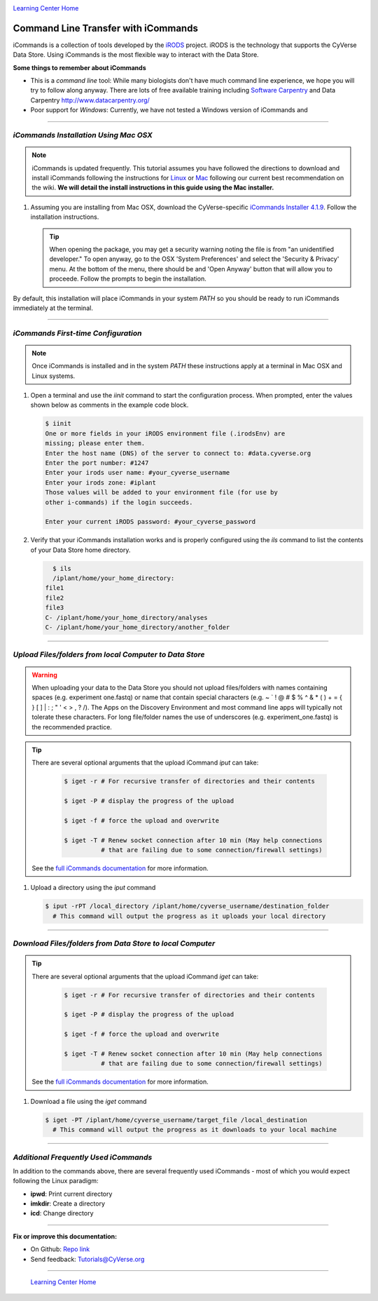 |CyVerse logo|_

|Home_Icon|_
`Learning Center Home <http://learning.cyverse.org/>`_


**Command Line Transfer with iCommands**
----------------------------------------

iCommands is a collection of tools developed by the `iRODS <https://irods.org/>`_
project. iRODS is the technology that supports the CyVerse Data Store. Using
iCommands is the most flexible way to interact with the Data Store.

.. #### Comment: short description

**Some things to remember about iCommands**

- This is a *command line* tool: While many biologists don't have much command
  line experience, we hope you will try to follow along anyway. There are lots
  of free available training including `Software Carpentry <https://software-carpentry.org/>`_ and
  Data Carpentry `<http://www.datacarpentry.org/>`_
- Poor support for *Windows*: Currently, we have not tested a Windows version
  of iCommands and

----

*iCommands Installation Using Mac OSX*
~~~~~~~~~~~~~~~~~~~~~~~~~~~~~~~~~~~~~

.. note::
    iCommands is updated frequently. This tutorial assumes you have followed the
    directions to download and install iCommands following the instructions for
    `Linux <https://wiki.cyverse.org/wiki/display/DS/Setting+Up+iCommands#SettingUpiCommands-linux>`_
    or `Mac <https://wiki.cyverse.org/wiki/display/DS/Setting+Up+iCommands#SettingUpiCommands-mac>`_
    following our current best recommendation on the wiki. **We will detail the
    install instructions in this guide using the Mac installer.**

1. Assuming you are installing from Mac OSX, download the CyVerse-specific
   `iCommands Installer 4.1.9 <https://wiki.cyverse.org/wiki/download/attachments/28117338/cyverse-icommands-4.1.9.pkg?version=3&modificationDate=1472845229000&api=v2>`_.
   Follow the installation instructions.

   .. tip::

      When opening the package, you may get a security warning noting the file
      is from "an unidentified developer." To open anyway, go to the OSX
      'System Preferences' and select the 'Security & Privacy' menu. At the
      bottom of the menu,  there should be and 'Open Anyway' button that will
      allow you to proceede. Follow the prompts to begin the installation.

By default, this installation will place iCommands in your system `PATH` so
you should be ready to run iCommands immediately at the terminal.

----

*iCommands First-time Configuration*
~~~~~~~~~~~~~~~~~~~~~~~~~~~~~~~~~~~~

.. note::
    Once iCommands is installed and in the system `PATH` these instructions
    apply at a terminal in Mac OSX and Linux systems.

1. Open a terminal and use the `iinit` command to start the configuration
   process. When prompted, enter the values shown below as comments in the
   example code block.

   .. code:: bash

     $ iinit
     One or more fields in your iRODS environment file (.irodsEnv) are
     missing; please enter them.
     Enter the host name (DNS) of the server to connect to: #data.cyverse.org
     Enter the port number: #1247
     Enter your irods user name: #your_cyverse_username
     Enter your irods zone: #iplant
     Those values will be added to your environment file (for use by
     other i-commands) if the login succeeds.

     Enter your current iRODS password: #your_cyverse_password

2. Verify that your iCommands installation works and is properly configured
   using the `ils` command to list the contents of your Data Store home
   directory.

   .. code:: bash

      $ ils
      /iplant/home/your_home_directory:
    file1
    file2
    file3
    C- /iplant/home/your_home_directory/analyses
    C- /iplant/home/your_home_directory/another_folder

----

*Upload Files/folders from local Computer to Data Store*
~~~~~~~~~~~~~~~~~~~~~~~~~~~~~~~~~~~~~~~~~~~~~~~~~~~~~~~~

.. warning::
   When uploading your data to the Data Store you should not upload files/folders
   with names containing spaces (e.g. experiment one.fastq) or name that contain
   special characters (e.g. ~ ` ! @ # $ % ^ & * ( ) + = { } [ ] | \ : ; " ' <
   > , ? /). The Apps on the Discovery Environment and most command line apps
   will typically not tolerate these characters. For long file/folder names the
   use of underscores (e.g. experiment_one.fastq) is the recommended practice.

.. tip::

    There are several optional arguments that the upload iCommand `iput` can
    take:

      .. code:: bash

        $ iget -r # For recursive transfer of directories and their contents

        $ iget -P # display the progress of the upload

        $ iget -f # force the upload and overwrite

        $ iget -T # Renew socket connection after 10 min (May help connections
                  # that are failing due to some connection/firewall settings)


    See the `full iCommands documentation <https://docs.irods.org/master/icommands/user/#iput>`__
    for more information.

1. Upload a directory using the `iput` command

   .. code:: bash

      $ iput -rPT /local_directory /iplant/home/cyverse_username/destination_folder
        # This command will output the progress as it uploads your local directory

----

*Download Files/folders from Data Store to local Computer*
~~~~~~~~~~~~~~~~~~~~~~~~~~~~~~~~~~~~~~~~~~~~~~~~~~~~~~~~~~

.. tip::

    There are several optional arguments that the upload iCommand `iget` can
    take:

      .. code:: bash

        $ iget -r # For recursive transfer of directories and their contents

        $ iget -P # display the progress of the upload

        $ iget -f # force the upload and overwrite

        $ iget -T # Renew socket connection after 10 min (May help connections
                  # that are failing due to some connection/firewall settings)


    See the `full iCommands documentation <https://docs.irods.org/master/icommands/user/#iget>`_
    for more information.

1. Download a file using the `iget` command

   .. code:: bash

      $ iget -PT /iplant/home/cyverse_username/target_file /local_destination
        # This command will output the progress as it downloads to your local machine


----

*Additional Frequently Used iCommands*
~~~~~~~~~~~~~~~~~~~~~~~~~~~~~~~~~~~~~~

In addition to the commands above, there are several frequently used iCommands
- most of which you would expect following the Linux paradigm:

- **ipwd**: Print current directory
- **imkdir**: Create a directory
- **icd**: Change directory


----

**Fix or improve this documentation:**

- On Github: `Repo link <https://github.com/CyVerse-learning-materials/data_store_guide>`_
- Send feedback: `Tutorials@CyVerse.org <Tutorials@CyVerse.org>`_

----

  |Home_Icon|_
  `Learning Center Home <http://learning.cyverse.org/>`_

.. |CyVerse logo| image:: ./img/cyverse_rgb.png
    :width: 500
    :height: 100
.. _CyVerse logo: http://learning.cyverse.org/
.. |Home_Icon| image:: ./img/homeicon.png
    :width: 25
    :height: 25
.. _Home_Icon: http://learning.cyverse.org/
